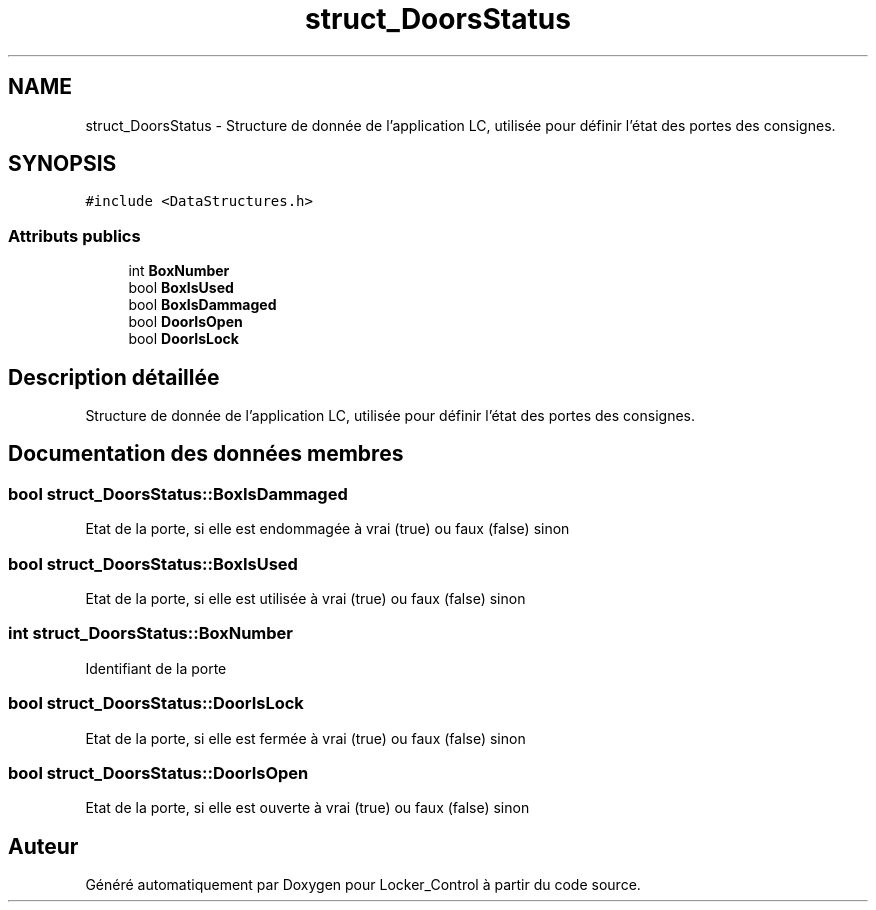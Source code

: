 .TH "struct_DoorsStatus" 3 "Vendredi 8 Mai 2015" "Version 1.2.2" "Locker_Control" \" -*- nroff -*-
.ad l
.nh
.SH NAME
struct_DoorsStatus \- Structure de donnée de l'application LC, utilisée pour définir l'état des portes des consignes\&.  

.SH SYNOPSIS
.br
.PP
.PP
\fC#include <DataStructures\&.h>\fP
.SS "Attributs publics"

.in +1c
.ti -1c
.RI "int \fBBoxNumber\fP"
.br
.ti -1c
.RI "bool \fBBoxIsUsed\fP"
.br
.ti -1c
.RI "bool \fBBoxIsDammaged\fP"
.br
.ti -1c
.RI "bool \fBDoorIsOpen\fP"
.br
.ti -1c
.RI "bool \fBDoorIsLock\fP"
.br
.in -1c
.SH "Description détaillée"
.PP 
Structure de donnée de l'application LC, utilisée pour définir l'état des portes des consignes\&. 
.SH "Documentation des données membres"
.PP 
.SS "bool struct_DoorsStatus::BoxIsDammaged"
Etat de la porte, si elle est endommagée à vrai (true) ou faux (false) sinon 
.SS "bool struct_DoorsStatus::BoxIsUsed"
Etat de la porte, si elle est utilisée à vrai (true) ou faux (false) sinon 
.SS "int struct_DoorsStatus::BoxNumber"
Identifiant de la porte 
.SS "bool struct_DoorsStatus::DoorIsLock"
Etat de la porte, si elle est fermée à vrai (true) ou faux (false) sinon 
.SS "bool struct_DoorsStatus::DoorIsOpen"
Etat de la porte, si elle est ouverte à vrai (true) ou faux (false) sinon 

.SH "Auteur"
.PP 
Généré automatiquement par Doxygen pour Locker_Control à partir du code source\&.

